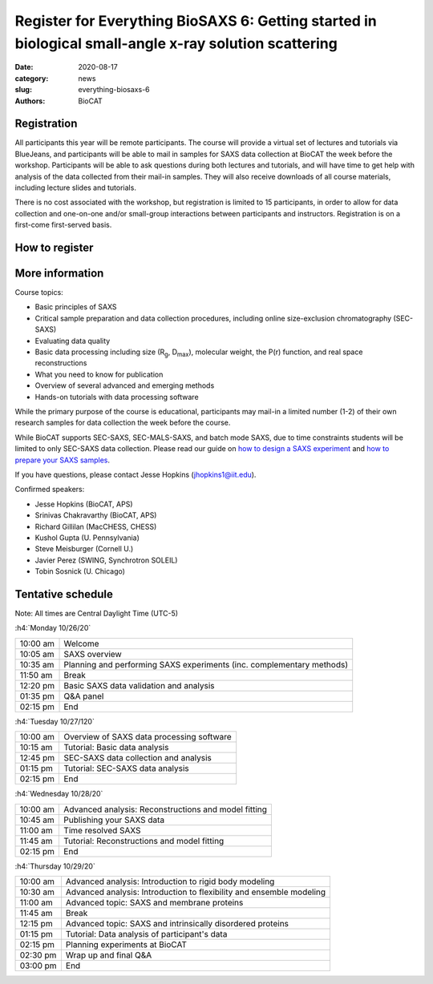 Register for Everything BioSAXS 6: Getting started in biological small-angle x-ray solution scattering
######################################################################################################

:date: 2020-08-17
:category: news
:slug: everything-biosaxs-6
:authors: BioCAT

.. row::

    .. column::
        :width: 6

        .. lead::

            BioCAT is offering its sixth intensive HOW-TO course in BioSAXS.
            Students will have four days of virtual lectures and hands-on
            software tutorials on the basics of BioSAXS data collection and
            processing from expert practitioners in the field. Students will
            also be able to mail in samples for data collection on the BioCAT
            beamline (Sector 18 at the APS) before the course, and there will
            be time during the workshop to get help with analysis of their own
            data.

            The course will take place from 10/26/20 to 10/29/20 and is entirely
            virtual (via BlueJeans). See the schedule below for details.

    .. column::
        :width: 6

        .. thumbnail::

            .. image:: {static}/images/news/2020_eb6_cover.png
                :class: img-rounded


Registration
^^^^^^^^^^^^^^^^^^^^^^^^^^^^^^^

All participants this year will be remote participants. The course will provide
a virtual set of lectures and tutorials via BlueJeans, and participants will be
able to mail in samples for SAXS data collection at BioCAT the week before the
workshop. Participants will be able to ask questions during both lectures and
tutorials, and will have time to get help with analysis of the data collected
from their mail-in samples. They will also receive downloads of all course
materials, including lecture slides and tutorials.

There is no cost associated with the workshop, but registration is limited to
15 participants, in order to allow for data collection and one-on-one and/or
small-group interactions between participants and instructors. Registration is
on a first-come first-served basis.

How to register
^^^^^^^^^^^^^^^^

.. lead::

    Registration is CLOSED.

More information
^^^^^^^^^^^^^^^^^

Course topics:

*   Basic principles of SAXS
*   Critical sample preparation and data collection procedures, including
    online size-exclusion chromatography (SEC-SAXS)
*   Evaluating data quality
*   Basic data processing including size (R\ :sub:`g`, D\ :sub:`max`), molecular
    weight, the P(r) function, and real space reconstructions
*   What you need to know for publication
*   Overview of several advanced and emerging methods
*   Hands-on tutorials with data processing software

While the primary purpose of the course is educational, participants may
mail-in a limited number (1-2) of their own research samples for data
collection the week before the course.

While BioCAT supports SEC-SAXS, SEC-MALS-SAXS, and batch mode SAXS, due to
time constraints students will be limited to only SEC-SAXS data collection.
Please read our guide on `how to design a SAXS experiment <{filename}/pages/users_howto_saxs_design.rst>`_
and `how to prepare your SAXS samples <{filename}/pages/users_howto_saxs_prepare.rst>`_.

If you have questions, please contact Jesse Hopkins (jhopkins1@iit.edu).

Confirmed speakers:

*   Jesse Hopkins (BioCAT, APS)
*   Srinivas Chakravarthy (BioCAT, APS)
*   Richard Gillilan (MacCHESS, CHESS)
*   Kushol Gupta (U. Pennsylvania)
*   Steve Meisburger (Cornell U.)
*   Javier Perez (SWING, Synchrotron SOLEIL)
*   Tobin Sosnick (U. Chicago)

Tentative schedule
^^^^^^^^^^^^^^^^^^^^

Note: All times are Central Daylight Time (UTC-5)

:h4:`Monday 10/26/20`

.. class:: table-hover

    =========== ======================================================================================================================
    10:00 am    Welcome
    10:05 am    SAXS overview
    10:35 am    Planning and performing SAXS experiments (inc. complementary methods)
    11:50 am    Break
    12:20 pm    Basic SAXS data validation and analysis
    01:35 pm    Q&A panel
    02:15 pm    End
    =========== ======================================================================================================================


:h4:`Tuesday 10/27/120`

.. class:: table-hover

    =========== ======================================================================================================================
    10:00 am    Overview of SAXS data processing software
    10:15 am    Tutorial: Basic data analysis
    12:45 pm    SEC-SAXS data collection and analysis
    01:15 pm    Tutorial: SEC-SAXS data analysis
    02:15 pm    End
    =========== ======================================================================================================================


:h4:`Wednesday 10/28/20`

.. class:: table-hover

    =========== ======================================================================================================================
    10:00 am    Advanced analysis: Reconstructions and model fitting
    10:45 am    Publishing your SAXS data
    11:00 am    Time resolved SAXS
    11:45 am    Tutorial: Reconstructions and model fitting
    02:15 pm    End
    =========== ======================================================================================================================

:h4:`Thursday 10/29/20`

.. class:: table-hover

    =========== ======================================================================================================================
    10:00 am    Advanced analysis: Introduction to rigid body modeling
    10:30 am    Advanced analysis: Introduction to flexibility and ensemble modeling
    11:00 am    Advanced topic: SAXS and membrane proteins
    11:45 am    Break
    12:15 pm    Advanced topic: SAXS and intrinsically disordered proteins
    01:15 pm    Tutorial: Data analysis of participant's data
    02:15 pm    Planning experiments at BioCAT
    02:30 pm    Wrap up and final Q&A
    03:00 pm    End
    =========== ======================================================================================================================
